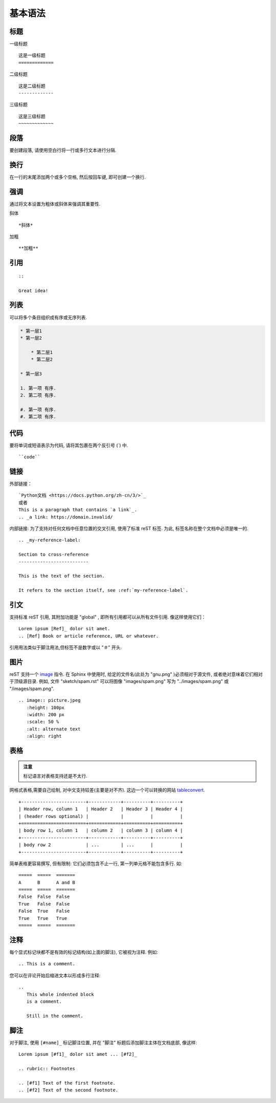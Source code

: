 .. _grammer:

基本语法
========================

标题
----------

一级标题 ::

    这是一级标题
    =============

二级标题 ::

    这是二级标题
    -------------

三级标题 ::

    这是三级标题
    ~~~~~~~~~~~~~

段落
------------

要创建段落, 请使用空白行将一行或多行文本进行分隔.

换行
------------

在一行的末尾添加两个或多个空格, 然后按回车键, 即可创建一个换行.

强调
----------

通过将文本设置为粗体或斜体来强调其重要性.

斜体 ::

    *斜体*

加粗 ::

    **加粗**

引用
------------

::

    ::

    Great idea!

列表
----------

可以将多个条目组织成有序或无序列表.

.. code-block:: rst

    * 第一层1
    * 第一层2

        * 第二层1
        * 第二层2

    * 第一层3

    1. 第一项 有序.
    2. 第二项 有序.

    #. 第一项 有序.
    #. 第二项 有序.

代码
------------

要将单词或短语表示为代码, 请将其包裹在两个反引号 (`) 中.
::

    ``code``

链接
------------

外部链接：
::

    `Python文档 <https://docs.python.org/zh-cn/3/>`_
    或者
    This is a paragraph that contains `a link`_.
    .. _a link: https://domain.invalid/

内部链接:
为了支持对任何文档中任意位置的交叉引用, 使用了标准 reST 标签. 为此, 标签名称在整个文档中必须是唯一的.
::

    .. _my-reference-label:

    Section to cross-reference
    --------------------------

    This is the text of the section.

    It refers to the section itself, see :ref:`my-reference-label`.

引文
------

支持标准 reST 引用, 其附加功能是 "global" , 即所有引用都可以从所有文件引用. 像这样使用它们：
::

    Lorem ipsum [Ref]_ dolor sit amet.
    .. [Ref] Book or article reference, URL or whatever.

引用用法类似于脚注用法,但标签不是数字或以 "＃" 开头.

图片
------------

reST 支持一个 `image <https://docutils.sourceforge.io/docs/ref/rst/directives.html#image>`_ 指令.
在 Sphinx 中使用时, 给定的文件名(此处为 "gnu.png" )必须相对于源文件, 或者绝对意味着它们相对于顶级源目录.
例如, 文件 "sketch/spam.rst" 可以将图像 "images/spam.png" 写为
"../images/spam.png" 或 "/images/spam.png".
::

    .. image:: picture.jpeg
       :height: 100px
       :width: 200 px
       :scale: 50 %
       :alt: alternate text
       :align: right

表格
------

.. admonition:: 注意

    标记语言对表格支持还是不太行.

网格式表格,需要自己绘制, 对中文支持较差(主要是对不齐). 这边一个可以转换的网站 `tableconvert <https://tableconvert.com/>`_.
::

    +------------------------+------------+----------+----------+
    | Header row, column 1   | Header 2   | Header 3 | Header 4 |
    | (header rows optional) |            |          |          |
    +========================+============+==========+==========+
    | body row 1, column 1   | column 2   | column 3 | column 4 |
    +------------------------+------------+----------+----------+
    | body row 2             | ...        | ...      |          |
    +------------------------+------------+----------+----------+

简单表格更容易撰写, 但有限制: 它们必须包含不止一行, 第一列单元格不能包含多行. 如:
::

    =====  =====  =======
    A      B      A and B
    =====  =====  =======
    False  False  False
    True   False  False
    False  True   False
    True   True   True
    =====  =====  =======

注释
------

每个显式标记块都不是有效的标记结构(如上面的脚注), 它被视为注释. 例如:
::

    .. This is a comment.

您可以在评论开始后缩进文本以形成多行注释:
::

    ..
       This whole indented block
       is a comment.

       Still in the comment.

脚注
------

对于脚注, 使用 ``[#name]_`` 标记脚注位置, 并在 "脚注" 标题后添加脚注主体在文档底部, 像这样:
::

    Lorem ipsum [#f1]_ dolor sit amet ... [#f2]_

    .. rubric:: Footnotes

    .. [#f1] Text of the first footnote.
    .. [#f2] Text of the second footnote.
